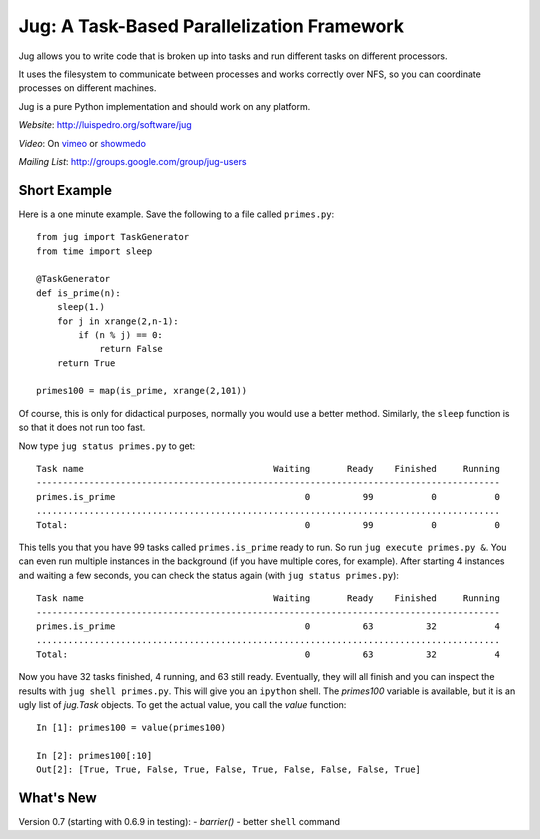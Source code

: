 Jug: A Task-Based Parallelization Framework
-------------------------------------------

Jug allows you to write code that is broken up into
tasks and run different tasks on different processors.

It uses the filesystem to communicate between processes and
works correctly over NFS, so you can coordinate processes on
different machines.

Jug is a pure Python implementation and should work on any platform.

*Website*: `http://luispedro.org/software/jug <http://luispedro.org/software/jug>`_

*Video*: On `vimeo <http://vimeo.com/8972696>`_ or `showmedo
<http://showmedo.com/videotutorials/video?name=9750000;fromSeriesID=975>`_

*Mailing List*: `http://groups.google.com/group/jug-users
<http://groups.google.com/group/jug-users>`_

Short Example
.............

Here is a one minute example. Save the following to a file called ``primes.py``::

    from jug import TaskGenerator
    from time import sleep

    @TaskGenerator
    def is_prime(n):
        sleep(1.)
        for j in xrange(2,n-1):
            if (n % j) == 0:
                return False
        return True

    primes100 = map(is_prime, xrange(2,101))

Of course, this is only for didactical purposes, normally you would use a
better method. Similarly, the ``sleep`` function is so that it does not run too
fast.

Now type ``jug status primes.py`` to get::

    Task name                                    Waiting       Ready    Finished     Running
    ----------------------------------------------------------------------------------------
    primes.is_prime                                    0          99           0           0
    ........................................................................................
    Total:                                             0          99           0           0


This tells you that you have 99 tasks called ``primes.is_prime`` ready to run.
So run ``jug execute primes.py &``. You can even run multiple instances in the
background (if you have multiple cores, for example). After starting 4
instances and waiting a few seconds, you can check the status again (with ``jug
status primes.py``)::

    Task name                                    Waiting       Ready    Finished     Running
    ----------------------------------------------------------------------------------------
    primes.is_prime                                    0          63          32           4
    ........................................................................................
    Total:                                             0          63          32           4


Now you have 32 tasks finished, 4 running, and 63 still ready. Eventually, they
will all finish and you can inspect the results with ``jug shell primes.py``.
This will give you an ``ipython`` shell. The `primes100` variable is available,
but it is an ugly list of `jug.Task` objects. To get the actual value, you call
the `value` function::

    In [1]: primes100 = value(primes100)

    In [2]: primes100[:10]
    Out[2]: [True, True, False, True, False, True, False, False, False, True]


What's New
..........

Version 0.7 (starting with 0.6.9 in testing):
- `barrier()`
- better ``shell`` command
